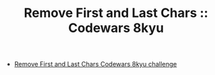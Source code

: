 #+TITLE: Remove First and Last Chars :: Codewars 8kyu

- [[https://www.codewars.com/kata/56bc28ad5bdaeb48760009b0][Remove First and Last Chars Codewars 8kyu challenge]]


